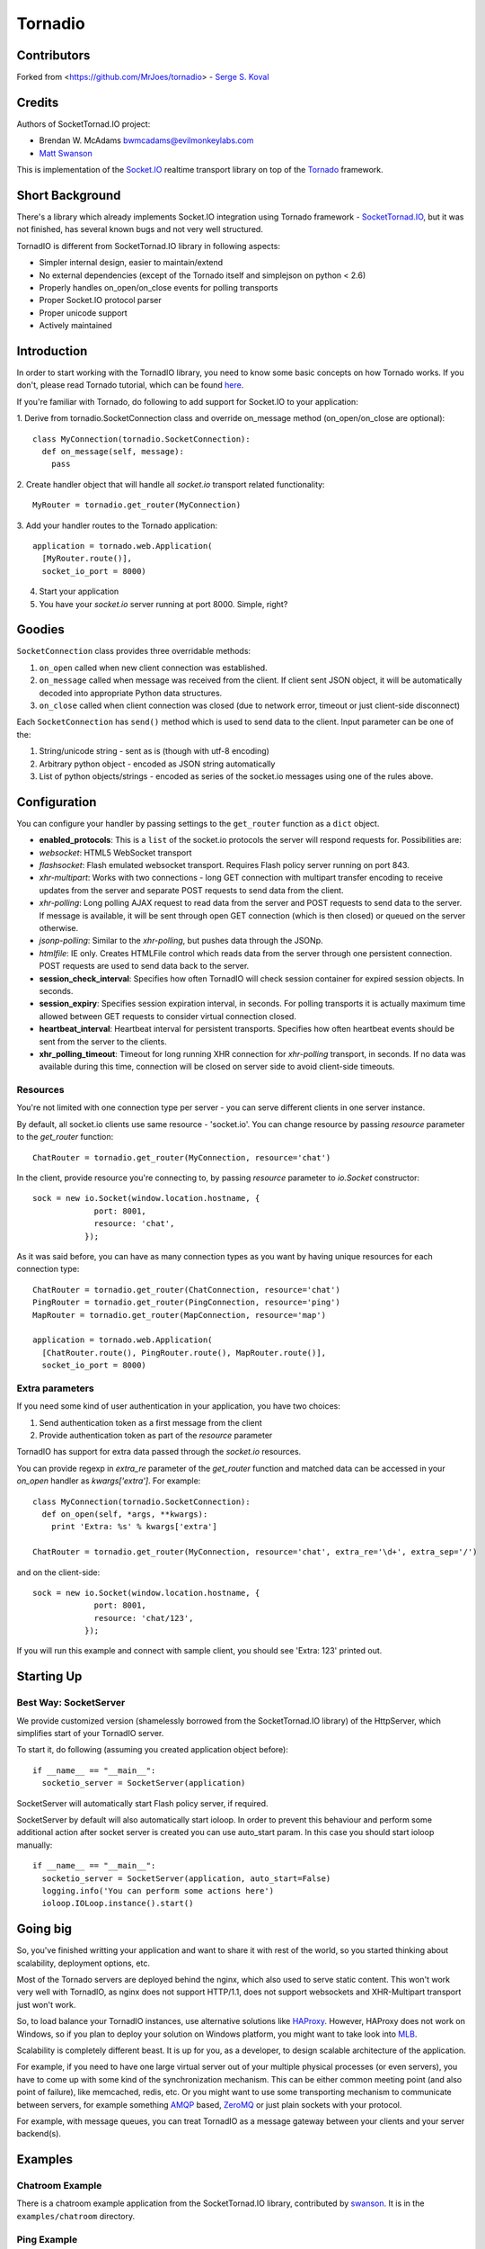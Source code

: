 ========
Tornadio
========

Contributors
------------

Forked from <https://github.com/MrJoes/tornadio>
-  `Serge S. Koval <https://github.com/MrJoes/>`_

Credits
-------

Authors of SocketTornad.IO project:

-  Brendan W. McAdams bwmcadams@evilmonkeylabs.com
-  `Matt Swanson <http://github.com/swanson>`_

This is implementation of the `Socket.IO <http://socket.io>`_ realtime
transport library on top of the `Tornado <http://www.tornadoweb.org>`_ framework.

Short Background
----------------

There's a library which already implements Socket.IO integration using Tornado
framework - `SocketTornad.IO <http://github.com/SocketTornad.IO/>`_, but
it was not finished, has several known bugs and not very well structured.

TornadIO is different from SocketTornad.IO library in following aspects:

- Simpler internal design, easier to maintain/extend
- No external dependencies (except of the Tornado itself and simplejson on python < 2.6)
- Properly handles on_open/on_close events for polling transports
- Proper Socket.IO protocol parser
- Proper unicode support
- Actively maintained

Introduction
------------

In order to start working with the TornadIO library, you need to know some basic concepts
on how Tornado works. If you don't, please read Tornado tutorial, which can be found
`here <http://www.tornadoweb.org/documentation#tornado-walk-through>`_.

If you're familiar with Tornado, do following to add support for Socket.IO to your application:

1. Derive from tornadio.SocketConnection class and override on_message method (on_open/on_close are optional):
::

  class MyConnection(tornadio.SocketConnection):
    def on_message(self, message):
      pass

2. Create handler object that will handle all `socket.io` transport related functionality:
::

  MyRouter = tornadio.get_router(MyConnection)

3. Add your handler routes to the Tornado application:
::

  application = tornado.web.Application(
    [MyRouter.route()],
    socket_io_port = 8000)

4. Start your application
5. You have your `socket.io` server running at port 8000. Simple, right?

Goodies
-------

``SocketConnection`` class provides three overridable methods:

1. ``on_open`` called when new client connection was established.
2. ``on_message`` called when message was received from the client. If client sent JSON object,
   it will be automatically decoded into appropriate Python data structures.
3. ``on_close`` called when client connection was closed (due to network error, timeout or just client-side disconnect)


Each ``SocketConnection`` has ``send()`` method which is used to send data to the client. Input parameter
can be one of the:

1. String/unicode string - sent as is (though with utf-8 encoding)
2. Arbitrary python object - encoded as JSON string automatically
3. List of python objects/strings - encoded as series of the socket.io messages using one of the rules above.

Configuration
-------------

You can configure your handler by passing settings to the ``get_router`` function as a ``dict`` object.

-  **enabled_protocols**: This is a ``list`` of the socket.io protocols the server will respond requests for.
   Possibilities are:
-  *websocket*: HTML5 WebSocket transport
-  *flashsocket*: Flash emulated websocket transport. Requires Flash policy server running on port 843.
-  *xhr-multipart*: Works with two connections - long GET connection with multipart transfer encoding to receive
   updates from the server and separate POST requests to send data from the client.
-  *xhr-polling*: Long polling AJAX request to read data from the server and POST requests to send data to the server.
   If message is available, it will be sent through open GET connection (which is then closed) or queued on the
   server otherwise.
-  *jsonp-polling*: Similar to the *xhr-polling*, but pushes data through the JSONp.
-  *htmlfile*: IE only. Creates HTMLFile control which reads data from the server through one persistent connection.
   POST requests are used to send data back to the server.


-  **session_check_interval**: Specifies how often TornadIO will check session container for expired session objects.
   In seconds.
-  **session_expiry**: Specifies session expiration interval, in seconds. For polling transports it is actually
   maximum time allowed between GET requests to consider virtual connection closed.
-  **heartbeat_interval**: Heartbeat interval for persistent transports. Specifies how often heartbeat events should
   be sent from the server to the clients.
-  **xhr_polling_timeout**: Timeout for long running XHR connection for *xhr-polling* transport, in seconds. If no
   data was available during this time, connection will be closed on server side to avoid client-side timeouts.

Resources
^^^^^^^^^

You're not limited with one connection type per server - you can serve different clients in one server instance.

By default, all socket.io clients use same resource - 'socket.io'. You can change resource by passing `resource` parameter
to the `get_router` function:
::

  ChatRouter = tornadio.get_router(MyConnection, resource='chat')

In the client, provide resource you're connecting to, by passing `resource` parameter to `io.Socket` constructor:
::

  sock = new io.Socket(window.location.hostname, {
               port: 8001,
               resource: 'chat',
             });

As it was said before, you can have as many connection types as you want by having unique resources for each connection type:
::

  ChatRouter = tornadio.get_router(ChatConnection, resource='chat')
  PingRouter = tornadio.get_router(PingConnection, resource='ping')
  MapRouter = tornadio.get_router(MapConnection, resource='map')

  application = tornado.web.Application(
    [ChatRouter.route(), PingRouter.route(), MapRouter.route()],
    socket_io_port = 8000)

Extra parameters
^^^^^^^^^^^^^^^^

If you need some kind of user authentication in your application, you have two choices:

1. Send authentication token as a first message from the client
2. Provide authentication token as part of the `resource` parameter

TornadIO has support for extra data passed through the `socket.io` resources.

You can provide regexp in `extra_re` parameter of the `get_router` function and matched data can be accessed
in your `on_open` handler as `kwargs['extra']`. For example:
::

  class MyConnection(tornadio.SocketConnection):
    def on_open(self, *args, **kwargs):
      print 'Extra: %s' % kwargs['extra']

  ChatRouter = tornadio.get_router(MyConnection, resource='chat', extra_re='\d+', extra_sep='/')

and on the client-side:
::

  sock = new io.Socket(window.location.hostname, {
               port: 8001,
               resource: 'chat/123',
             });

If you will run this example and connect with sample client, you should see 'Extra: 123' printed out.

Starting Up
-----------

Best Way: SocketServer
^^^^^^^^^^^^^^^^^^^^^^

We provide customized version (shamelessly borrowed from the SocketTornad.IO library) of the HttpServer, which
simplifies start of your TornadIO server.

To start it, do following (assuming you created application object before)::

  if __name__ == "__main__":
    socketio_server = SocketServer(application)

SocketServer will automatically start Flash policy server, if required.

SocketServer by default will also automatically start ioloop. In order to prevent this behaviour and perform some additional action after socket server is created you can use auto_start param. In this case you should start ioloop manually::

  if __name__ == "__main__":
    socketio_server = SocketServer(application, auto_start=False)
    logging.info('You can perform some actions here')
    ioloop.IOLoop.instance().start()


Going big
---------

So, you've finished writting your application and want to share it with rest of the world, so you started
thinking about scalability, deployment options, etc.

Most of the Tornado servers are deployed behind the nginx, which also used to serve static content. This
won't work very well with TornadIO, as nginx does not support HTTP/1.1, does not support websockets and
XHR-Multipart transport just won't work.

So, to load balance your TornadIO instances, use alternative solutions like `HAProxy <http://haproxy.1wt.eu/>`_.
However, HAProxy does not work on Windows, so if you plan to deploy your solution on Windows platform,
you might want to take look into `MLB <http://support.microsoft.com/kb/240997>`_.

Scalability is completely different beast. It is up for you, as a developer, to design scalable architecture
of the application.

For example, if you need to have one large virtual server out of your multiple physical processes (or even servers),
you have to come up with some kind of the synchronization mechanism. This can be either common meeting point
(and also point of failure), like memcached, redis, etc. Or you might want to use some transporting mechanism to
communicate between servers, for example something `AMQP <http://www.amqp.org/>`_ based, `ZeroMQ <zeromq.org>`_ or
just plain sockets with your protocol.

For example, with message queues, you can treat TornadIO as a message gateway between your clients and your server backend(s).

Examples
--------

Chatroom Example
^^^^^^^^^^^^^^^^

There is a chatroom example application from the SocketTornad.IO library, contributed by
`swanson <http://github.com/swanson>`_. It is in the ``examples/chatroom`` directory.

Ping Example
^^^^^^^^^^^^

Simple ping/pong example to measure network performance. It is in the ``examples/ping`` directory.

Transports Example
^^^^^^^^^^^^^^^^^^

Simple ping/pong example with chat-like interface with selectable transports. It is in the
``examples/transports`` directory.
